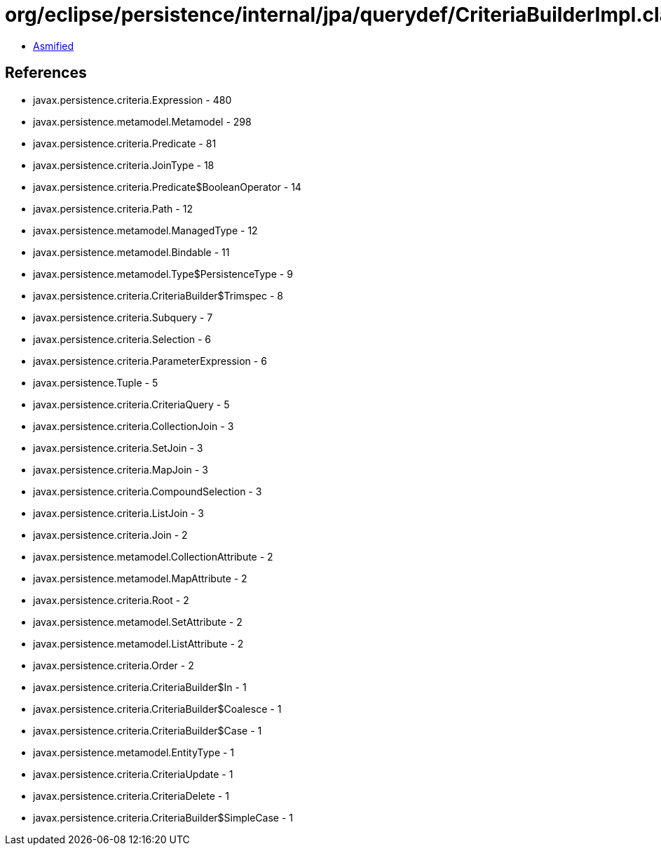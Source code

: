 = org/eclipse/persistence/internal/jpa/querydef/CriteriaBuilderImpl.class

 - link:CriteriaBuilderImpl-asmified.java[Asmified]

== References

 - javax.persistence.criteria.Expression - 480
 - javax.persistence.metamodel.Metamodel - 298
 - javax.persistence.criteria.Predicate - 81
 - javax.persistence.criteria.JoinType - 18
 - javax.persistence.criteria.Predicate$BooleanOperator - 14
 - javax.persistence.criteria.Path - 12
 - javax.persistence.metamodel.ManagedType - 12
 - javax.persistence.metamodel.Bindable - 11
 - javax.persistence.metamodel.Type$PersistenceType - 9
 - javax.persistence.criteria.CriteriaBuilder$Trimspec - 8
 - javax.persistence.criteria.Subquery - 7
 - javax.persistence.criteria.Selection - 6
 - javax.persistence.criteria.ParameterExpression - 6
 - javax.persistence.Tuple - 5
 - javax.persistence.criteria.CriteriaQuery - 5
 - javax.persistence.criteria.CollectionJoin - 3
 - javax.persistence.criteria.SetJoin - 3
 - javax.persistence.criteria.MapJoin - 3
 - javax.persistence.criteria.CompoundSelection - 3
 - javax.persistence.criteria.ListJoin - 3
 - javax.persistence.criteria.Join - 2
 - javax.persistence.metamodel.CollectionAttribute - 2
 - javax.persistence.metamodel.MapAttribute - 2
 - javax.persistence.criteria.Root - 2
 - javax.persistence.metamodel.SetAttribute - 2
 - javax.persistence.metamodel.ListAttribute - 2
 - javax.persistence.criteria.Order - 2
 - javax.persistence.criteria.CriteriaBuilder$In - 1
 - javax.persistence.criteria.CriteriaBuilder$Coalesce - 1
 - javax.persistence.criteria.CriteriaBuilder$Case - 1
 - javax.persistence.metamodel.EntityType - 1
 - javax.persistence.criteria.CriteriaUpdate - 1
 - javax.persistence.criteria.CriteriaDelete - 1
 - javax.persistence.criteria.CriteriaBuilder$SimpleCase - 1
